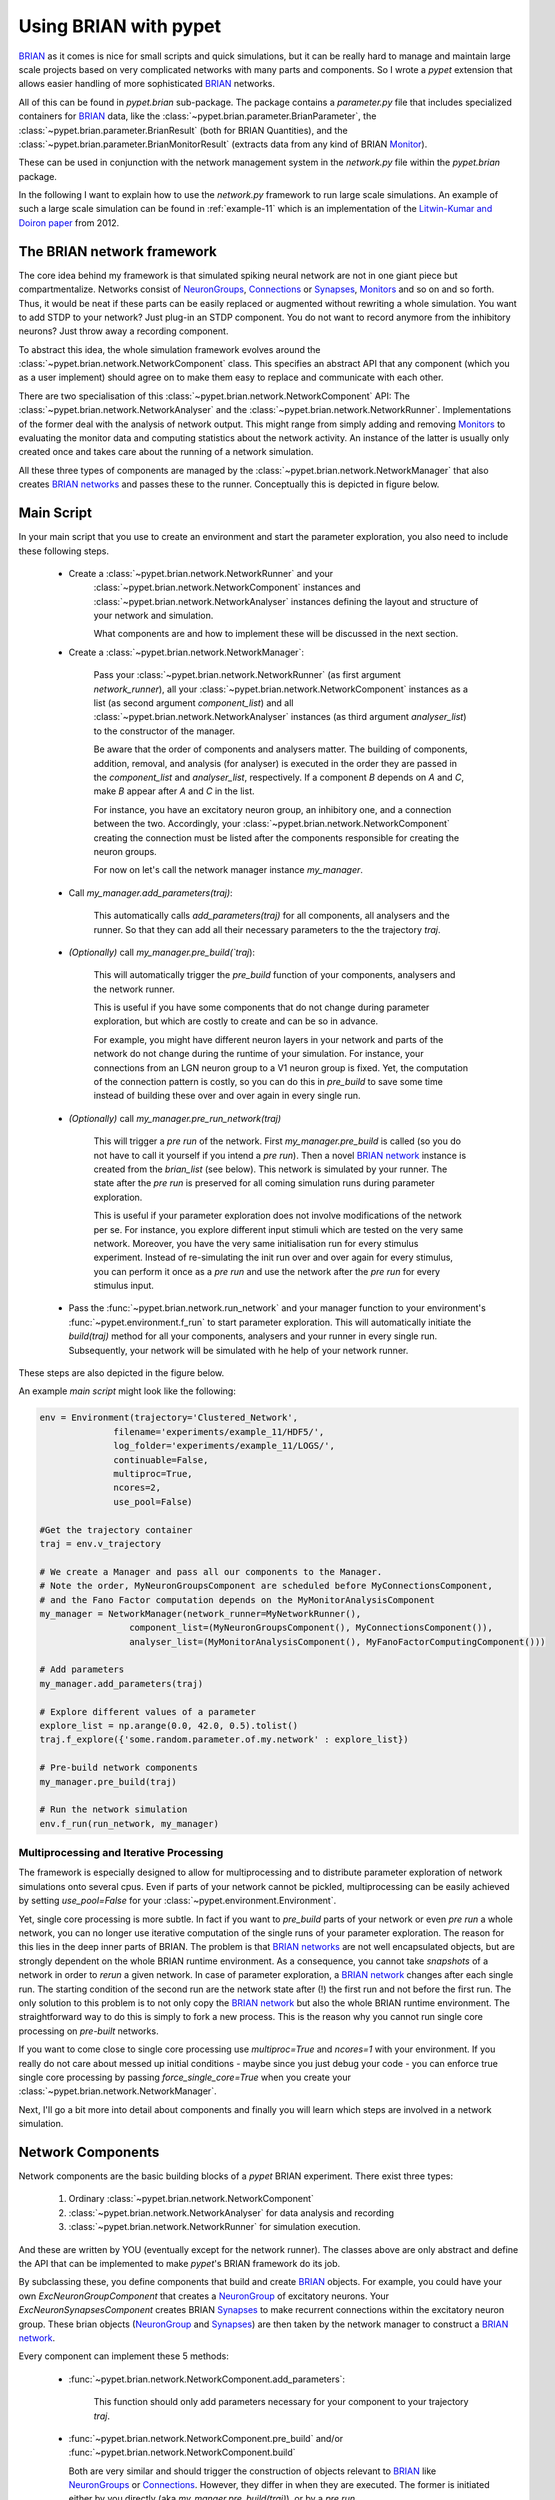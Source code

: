 
.. _brian-framework:

======================
Using BRIAN with pypet
======================

BRIAN_ as it comes is nice for small scripts and quick simulations, but it can
be really hard to manage and maintain large scale projects based on
very complicated networks with many parts and components.
So I wrote a *pypet* extension that allows easier handling of more sophisticated
BRIAN_ networks.

All of this can be found in `pypet.brian` sub-package.
The package contains a `parameter.py` file that includes specialized containers
for BRIAN_ data, like the :class:`~pypet.brian.parameter.BrianParameter`,
the :class:`~pypet.brian.parameter.BrianResult` (both for BRIAN Quantities), and
the :class:`~pypet.brian.parameter.BrianMonitorResult` (extracts data from any kind of
BRIAN Monitor_).

These can be used
in conjunction with the network management system in the `network.py` file within
the `pypet.brian` package.

In the following I want to explain how to use the `network.py` framework to run large
scale simulations. An example of such a large scale simulation can be found in
:ref:`example-11` which is an implementation of the `Litwin-Kumar and Doiron paper`_
from 2012.

----------------------------
The BRIAN network framework
----------------------------

The core idea behind my framework is that simulated spiking neural network are
not in one giant piece but compartmentalize. Networks consist of NeuronGroups_,
Connections_ or Synapses_, Monitors_ and so on and so forth. Thus, it would be neat
if these parts can be easily replaced or augmented without rewriting a whole
simulation. You want to add STDP to your network? Just plug-in an STDP component.
You do not want to record anymore from the inhibitory neurons? Just throw away a
recording component.

To abstract this idea, the whole simulation framework evolves around the
:class:`~pypet.brian.network.NetworkComponent` class. This specifies an abstract API
that any component (which you as a user implement) should agree on to make them easy
to replace and communicate with each other.

There are two specialisation of this :class:`~pypet.brian.network.NetworkComponent` API:
The :class:`~pypet.brian.network.NetworkAnalyser` and
the :class:`~pypet.brian.network.NetworkRunner`. Implementations of the former deal with
the analysis of network output. This might range from simply adding and removing Monitors_ to
evaluating the monitor data and computing statistics about the network activity.
An instance of the latter is usually only created once and takes care about the running
of a network simulation.

All these three types of components are managed by the
:class:`~pypet.brian.network.NetworkManager` that also creates `BRIAN networks`_ and
passes these to the runner.
Conceptually this is depicted in figure below.

.. image:: ../figures/network_managing.png
    :width: 660

-------------------
Main Script
-------------------

In your main script that you use to create an environment and start the parameter exploration,
you also need to include these following steps.

    *  Create a :class:`~pypet.brian.network.NetworkRunner` and your
        :class:`~pypet.brian.network.NetworkComponent` instances and
        :class:`~pypet.brian.network.NetworkAnalyser` instances defining
        the layout and structure of your network and simulation.

        What components are and how to implement these will be discussed in the
        next section.

    * Create a :class:`~pypet.brian.network.NetworkManager`:

        Pass your :class:`~pypet.brian.network.NetworkRunner` (as first argument `network_runner`),
        all your :class:`~pypet.brian.network.NetworkComponent` instances as a list
        (as second argument `component_list`) and all :class:`~pypet.brian.network.NetworkAnalyser`
        instances (as third argument `analyser_list`) to the constructor of the manager.

        Be aware that the order of components and analysers matter. The building of components,
        addition, removal, and analysis (for analyser) is executed in the order they are
        passed in the `component_list` and `analyser_list`, respectively.
        If a component *B* depends on *A* and *C*, make *B* appear after *A* and *C*
        in the list.

        For instance, you have an excitatory neuron group, an inhibitory one, and a connection
        between the two. Accordingly, your :class:`~pypet.brian.network.NetworkComponent`
        creating the connection must be listed after the components responsible for
        creating the neuron groups.

        For now on let's call the network manager instance `my_manager`.

    * Call `my_manager.add_parameters(traj)`:

        This automatically calls `add_parameters(traj)` for all components, all analysers
        and the runner. So that they can add all their necessary parameters to the
        the trajectory `traj`.

    * *(Optionally)* call `my_manager.pre_build(`traj`):

        This will automatically trigger the `pre_build` function of your components,
        analysers and the network runner.

        This is useful if you have some components that do not change during parameter
        exploration, but which are costly to create and can be so in advance.

        For example, you might have different neuron layers in your network and parts of the
        network do not change during the runtime of your simulation. For instance,
        your connections from an LGN neuron group to a V1 neuron group is fixed.
        Yet, the computation of the connection pattern is costly, so you can do this
        in `pre_build` to save some time instead of building these over and over again in
        every single run.

    * *(Optionally)* call `my_manager.pre_run_network(traj)`

        This will trigger a *pre run* of the network.
        First `my_manager.pre_build` is called (so you do not have to call it yourself
        if you intend a *pre run*). Then a novel `BRIAN network`_ instance is created from
        the `brian_list` (see below). This network is simulated by your runner.
        The state after the *pre run*
        is preserved for all coming simulation runs during parameter exploration.

        This is useful if your parameter exploration does not involve modifications of the
        network per se. For instance, you explore different input stimuli which are
        tested on the very same network. Moreover, you have the very same initialisation run
        for every stimulus experiment. Instead of re-simulating the init run over and over again
        for every stimulus, you can perform it once as a *pre run* and use the network after
        the *pre run* for every stimulus input.

    *   Pass the :func:`~pypet.brian.network.run_network` and your manager function to
        your environment's :func:`~pypet.environment.f_run` to start parameter exploration.
        This will automatically initiate the `build(traj)` method for all your components,
        analysers and your runner in every single run. Subsequently, your network will be
        simulated with he help of your network runner.

These steps are also depicted in the figure below.

.. image:: ../figures/main_script.png
    :width: 660

An example *main script* might look like the following:

.. code-block:: python

    env = Environment(trajectory='Clustered_Network',
                  filename='experiments/example_11/HDF5/',
                  log_folder='experiments/example_11/LOGS/',
                  continuable=False,
                  multiproc=True,
                  ncores=2,
                  use_pool=False)

    #Get the trajectory container
    traj = env.v_trajectory

    # We create a Manager and pass all our components to the Manager.
    # Note the order, MyNeuronGroupsComponent are scheduled before MyConnectionsComponent,
    # and the Fano Factor computation depends on the MyMonitorAnalysisComponent
    my_manager = NetworkManager(network_runner=MyNetworkRunner(),
                     component_list=(MyNeuronGroupsComponent(), MyConnectionsComponent()),
                     analyser_list=(MyMonitorAnalysisComponent(), MyFanoFactorComputingComponent()))

    # Add parameters
    my_manager.add_parameters(traj)

    # Explore different values of a parameter
    explore_list = np.arange(0.0, 42.0, 0.5).tolist()
    traj.f_explore({'some.random.parameter.of.my.network' : explore_list})

    # Pre-build network components
    my_manager.pre_build(traj)

    # Run the network simulation
    env.f_run(run_network, my_manager)


^^^^^^^^^^^^^^^^^^^^^^^^^^^^^^^^^^^^^^^^^
Multiprocessing and Iterative Processing
^^^^^^^^^^^^^^^^^^^^^^^^^^^^^^^^^^^^^^^^^

The framework is especially designed to allow for multiprocessing and to
distribute parameter exploration of network simulations onto several cpus.
Even if parts of your network cannot be pickled, multiprocessing
can be easily achieved by setting `use_pool=False` for your
:class:`~pypet.environment.Environment`.

Yet, single core processing is more subtle. In fact if you want to
`pre_build` parts of your network or even *pre run* a whole network,
you can no longer use iterative computation of the single runs of your parameter
exploration. The reason for this lies in the deep inner parts of BRIAN.
The problem is that `BRIAN networks`_ are not well encapsulated objects,
but are strongly dependent on the whole BRIAN runtime environment.
As a consequence, you cannot take *snapshots* of a network in order
to *rerun* a given network. In case of parameter exploration, a
`BRIAN network`_ changes after each single run. The starting condition of
the second run are the network state after (!) the first run and not before
the first run. The only solution to this problem is to not only copy
the `BRIAN network`_ but also the whole BRIAN runtime environment.
The straightforward way to do this is simply to fork a new process.
This is the reason why you cannot run single core processing on
*pre-built* networks.

If you want to come close to single core processing use `multiproc=True`
and `ncores=1` with your environment.
If you really do not care about messed up initial conditions
- maybe since you just debug your code - you can enforce true single core
processing by passing `force_single_core=True` when you create your
:class:`~pypet.brian.network.NetworkManager`.

Next, I'll go a bit more into detail about components and finally you
will learn which steps are involved in a network simulation.

------------------------
Network Components
------------------------

Network components are the basic building blocks of a *pypet* BRIAN experiment.
There exist three types:

    1. Ordinary :class:`~pypet.brian.network.NetworkComponent`

    2. :class:`~pypet.brian.network.NetworkAnalyser` for data analysis and recording

    3. :class:`~pypet.brian.network.NetworkRunner` for simulation execution.

And these are written by YOU (eventually except for the network runner).
The classes above are only abstract and define the API that can be implemented
to make *pypet*'s BRIAN framework do its job.

By subclassing these, you define components that build and create BRIAN_ objects. For example,
you could have your own `ExcNeuronGroupComponent` that creates a NeuronGroup_ of
excitatory neurons. Your `ExcNeuronSynapsesComponent` creates BRIAN Synapses_ to
make recurrent connections within the excitatory neuron group.
These brian objects (NeuronGroup_ and Synapses_) are then taken by the
network manager to construct a `BRIAN network`_.

Every component can implement these 5 methods:

    * :func:`~pypet.brian.network.NetworkComponent.add_parameters`:

        This function should only add parameters necessary for your component
        to your trajectory `traj`.

    *   :func:`~pypet.brian.network.NetworkComponent.pre_build` and/or
        :func:`~pypet.brian.network.NetworkComponent.build`

        Both are very similar and should trigger the construction of objects
        relevant to BRIAN_ like NeuronGroups_ or Connections_.
        However, they differ in when they are executed.
        The former is initiated either by you directly (aka `my_manger.pre_build(traj)`), or
        by a *pre run* (`my_manager.pre_run_network(traj)`).
        The latter is called during your single runs for parameter exploration,
        before the `BRIAN network`_ is simulated by your runner.

        The two methods provide the following arguments:

        - ´traj`

            Trajectory container, you can gather all parameters you need from here.

        - `brian_list`

            A non-nested (!) list of objects relevant to BRIAN_.

            Your component has to add BRIAN_ objects to this list if these
            objects should be added to the `BRIAN network`_ at network creation.
            Your manager will create a `BRIAN network`_ via `Network(*brian_list)`.

        - `network_dict`

            Add any item to this dictionary that should be shared or accessed by all
            your components and which are not part of the trajectory container.
            It is recommended to also put all items from the `brian_list` into
            the dictionary for completeness.


        For convenience I suggest documenting the implementation of `build` and
        `pre-build` and the other component methods in your subclass like the following.
        Use statements like *Adds* for items that are added to the list and dictionary and
        *Expects* for what is needed to be part of the `network_dict` in order to build the
        current component.

        For instance:

            brian_list:

                Adds:

                4 Connections, between all types of neurons (e->e, e->i, i->e, i->i)

            network_dict:

                Expects:

                'neurons_i': Inhibitory neuron group

                'neurons_e': Excitatory neuron group

                Adds:

                'connections' : List of 4 Connections,
                                between all types of neurons (e->e, e->i, i->e, i->i)

    * :func:`~pypet.brian.network.NetworkComponent.add_to_network`:

        This method is called shortly before a *subrun* of your simulation (see below).

        Maybe you did not want to add a BRIAN_ object directly to the `network` on
        its creation, but sometime later. Here you have the chance to do that.

        For instance, you have a SpikeMonitor_ that should not record
        the initial first *subrun* but the second one.
        Accordingly, you did not pass it to the `brian_list` in
        :func:`~pypet.brian.network.NetworkComponent.pre_build` or
        :func:`~pypet.brian.network.NetworkComponent.build`.
        You can now add your monitor to the `network` via its `add` functionality, see
        the the `BRIAN network`_ class.

        The :func:`~pypet.brian.network.NetworkComponent.add_to_network` relies on
        the following arguments

        - ´traj`

            Trajectoy container

        - `network`

            `BRIAN network`_ created by your manager. Elements can be added via `add(...)`.

        - `current_subrun`

            :class:`~pypet.brian.parameter.BrianParameter` specifying the very next
            *subrun* to be simulated. See next section for *subruns*.

        - `subrun_list`

            List of :class:`~pypet.brian.parameter.BrianParameter` objects that are to
            be simulated after the current *subrun*.

        - `network_dict`

            Dictionary of items shared by all components.

    * :func:`~pypet.brian.network.NetworkComponent.remove_from_network`

        This method is analogous to :func:`~pypet.brian.network.NetworkComponent.add_to_network`.
        It is called after a *subrun* (and after analysis, see below), and gives you the chance
        to remove items from a network.

        For instance, you might want to remove a particular BRIAN Monitor_ to skip
        recording of coming *subruns*.

Be aware that these functions **can** be implemented, but they do not have to be.
If your custom component misses one of these, there is **no** error thrown. Instead, simply
`pass` is executed (see the source code!).

^^^^^^^^^^^^^^^^^
NetworkAnalyser
^^^^^^^^^^^^^^^^^

The :class:`~pypet.brian.network.NetworkAnalyser` is a subclass of an ordinary component.
It augments the component API by the function
:func:`~pypet.brian.network.NetworkAnalyser.analyse`.
The very same parameters as for :func:`~pypet.brian.network.NetworkComponent.add_to_network` are
passed to the analyse function. As the name suggests, you can run some analysis here.
This might involve extracting data from monitors or computing statistics like Fano Factors, etc.

^^^^^^^^^^^^^^^^
NetworkRunner
^^^^^^^^^^^^^^^^

The :class:`~pypet.brian.network.NetworkRunner` is another subclass of an ordinary component.
The given :class:`~pypet.brian.network.NetworkRunner` does not define an API but
provides functionality to execute a network experiment.
There's no need for creating your own subclass. Yet, I still suggest subclassing the
:class:`~pypet.brian.network.NetworkRunner`, but just implement the
:func:`~pypet.brian.network.NetworkComponent.add_parameters` method. There you can add
:class:`~pypet.brian.parameter.BrianParameter` instances to your trajectory
to define how long a network simulation lasts and in how many *subruns* it is divided.


-----------------------------
A Simulation Run and Subruns
-----------------------------

A single run of a network simulation is further subdivided into so called *subruns*.
This holds for a *pre run* triggered by `my_manager.pre_run_network(traj)` as well
as an actual single run during parameter exploration.

The subdivision of a single run into further *subruns* is necessary to allow having
different phases of a simulation. For instance, you might want to run your network
for an initial phase (subrun) of 500 milliseconds. Then one of your analyser components checks for
pathological activity like too high firing rates. If this activity is detected, you
cancel all further subruns and skip the rest of the single run. You can do this by simply
removing all *subruns* from the `subrun_list`. You could also add further
:class:`~pypet.brian.parameter.BrianParameter` instances to the list to make your
simulations last longer.

The `subrun_list` (as it is passed to :func:`~pypet.brian.network.NetworkComponent.add_to_network`,
:func:`~pypet.brian.network.NetworkComponent.remove_from_network`, or
:func:`~pypet.brian.network.NetworkAnalyser.analyse`) is populated by your network runner
at the beginning of every single run (or *pre-run*) in your parameter exploration.
The network runner searches for :class:`~pypet.brian.parameter.BrianParameter` instances
in a specific group in your trajectory. By default this group is
`traj.parameters.simulation.durations`
(or `traj.parameters.simulation.pre_durations` for a *pre-run*),
but you can pick another group name when you create a :class:`~pypet.brian.network.NetworkRunner`
instance. The order of the subruns is inferred from the `v_annotations.order` attribute of
the :class:`~pypet.brian.parameter.BrianParameter` instances. The subruns are
executed in increasing order. The orders do not need to be consecutive, but a RuntimeError
is thrown in case two subruns have the same order. There is also an Error raised if there exists a
parameter where `order` cannot be found in it's `v_annotations` property.

In previous versions of *pypet.brian* there was a so called `BrianDurationParameter` that
possessed a special attribute `v_order`. This was basically a normal
:class:`~pypet.brian.parameter.BrianParameter` with a little bit of overhead. Thus,
the `BrianDurationParameter` became a victim of refactoring. There is still an implementation
left for backwards-compatibility. Please, do *NOT* use the old `BrianDurationParameter`,
but a normal :class:`~pypet.brian.parameter.BrianParameter` and replace calls to
`v_order` with `v_annotations.order`.

For instance, in `traj.parameter.simulation.durations` there are three
:class:`~pypet.brian.parameter.BrianParameter` instances.

    >>> init_run = traj.parameter.simulation.durations.f_add_parameter('init_run', 500 * ms)
    >>> init_run.v_annotations.order=0
    >>> third_run = traj.parameter.simulation.durations.f_add_parameter('third_run', 1.25 * second)
    >>> third_run.v_annotations.order=42
    >>> measurement_run = traj.parameter.simulation.durations.f_add_parameter('measurement_run', 15 * second)
    >>> measurement_run.v_annotations.order=1

One is called `init_run`, has `v_annotations.order=0` and lasts 500 milliseconds
(this is not cpu runtime but BRIAN simulation time).
Another one is called `third_run` lasts 1.25 seconds and has order 42.
The third one is named `measurement_run` lasts 5 seconds and has order 1.
Thus, a single run involves three *subruns*. They are executed in the order:
`init_run` involving running the network for
0.5 seconds, `measurement_run` for 5 seconds, and finally `third_run` for 1.25 seconds,
because 0 < 1 < 42.


The `current_subrun` :class:`~pypet.brian.parameter.BrianParameter`
is taken from the 'subrun_list`.
In every subrun the :class:`~pypet.brian.network.NetworkRunner` will call

    1. :func:`~pypet.brian.network.NetworkComponent.add_to_network`

        * for all ordinary components

        * for all analysers

        * for the network runner itself

    2. `run(duration)` from the `BRIAN network`_ created by the manager.

        Where the `duration` is simply the data handled by the `current_subrun`
        which is a :class:`~pypet.brian.parameter.BrianParameter`.

    3. :func:`~pypet.brian.network.NetworkAnalyser.analyse` for all analysers

    4. :func:`~pypet.brian.network.NetworkComponent.remove_from_network`

        * for the network runner itself

        * for all analysers

        * for all ordinary components


The workflow of network simulation run is also depicted in the figure below.

.. image:: ../figures/network_run.png
    :width: 870

I recommend taking a look at the source code in the `pypet.brian.network` python file
for a better understanding how the *pypet* BRIAN framework can be used.
Especially, check the :func:`~pypet.brian.network.NetworkRunner._execute_network_run`
method that performs the steps mentioned above.

Finally, despite the risk to repeat myself too much,
there is an example on how to use *pypet* with BRIAN based on the
paper by `Litwin-Kumar and Doiron paper`_ from 2012, see :ref:`example-11`.

Cheers,

    Robert



.. _BRIAN: http://briansimulator.org/

.. _`Litwin-Kumar and Doiron paper`: http://www.nature.com/neuro/journal/v15/n11/full/nn.3220.html

.. _NeuronGroups: http://briansimulator.org/docs/reference-models-and-groups.html

.. _NeuronGroup: http://briansimulator.org/docs/reference-models-and-groups.html

.. _Connections: http://briansimulator.org/docs/reference-connections.html

.. _Synapses: http://briansimulator.org/docs/reference-synapses.html

.. _Monitors: http://briansimulator.org/docs/reference-monitors.html

.. _Monitor: http://briansimulator.org/docs/reference-monitors.html

.. _`BRIAN networks`: http://briansimulator.org/docs/reference-network.html#brian.Network

.. _`BRIAN network`: http://briansimulator.org/docs/reference-network.html#brian.Network

.. _SpikeMonitor: http://briansimulator.org/docs/reference-monitors.html#brian.SpikeMonitor